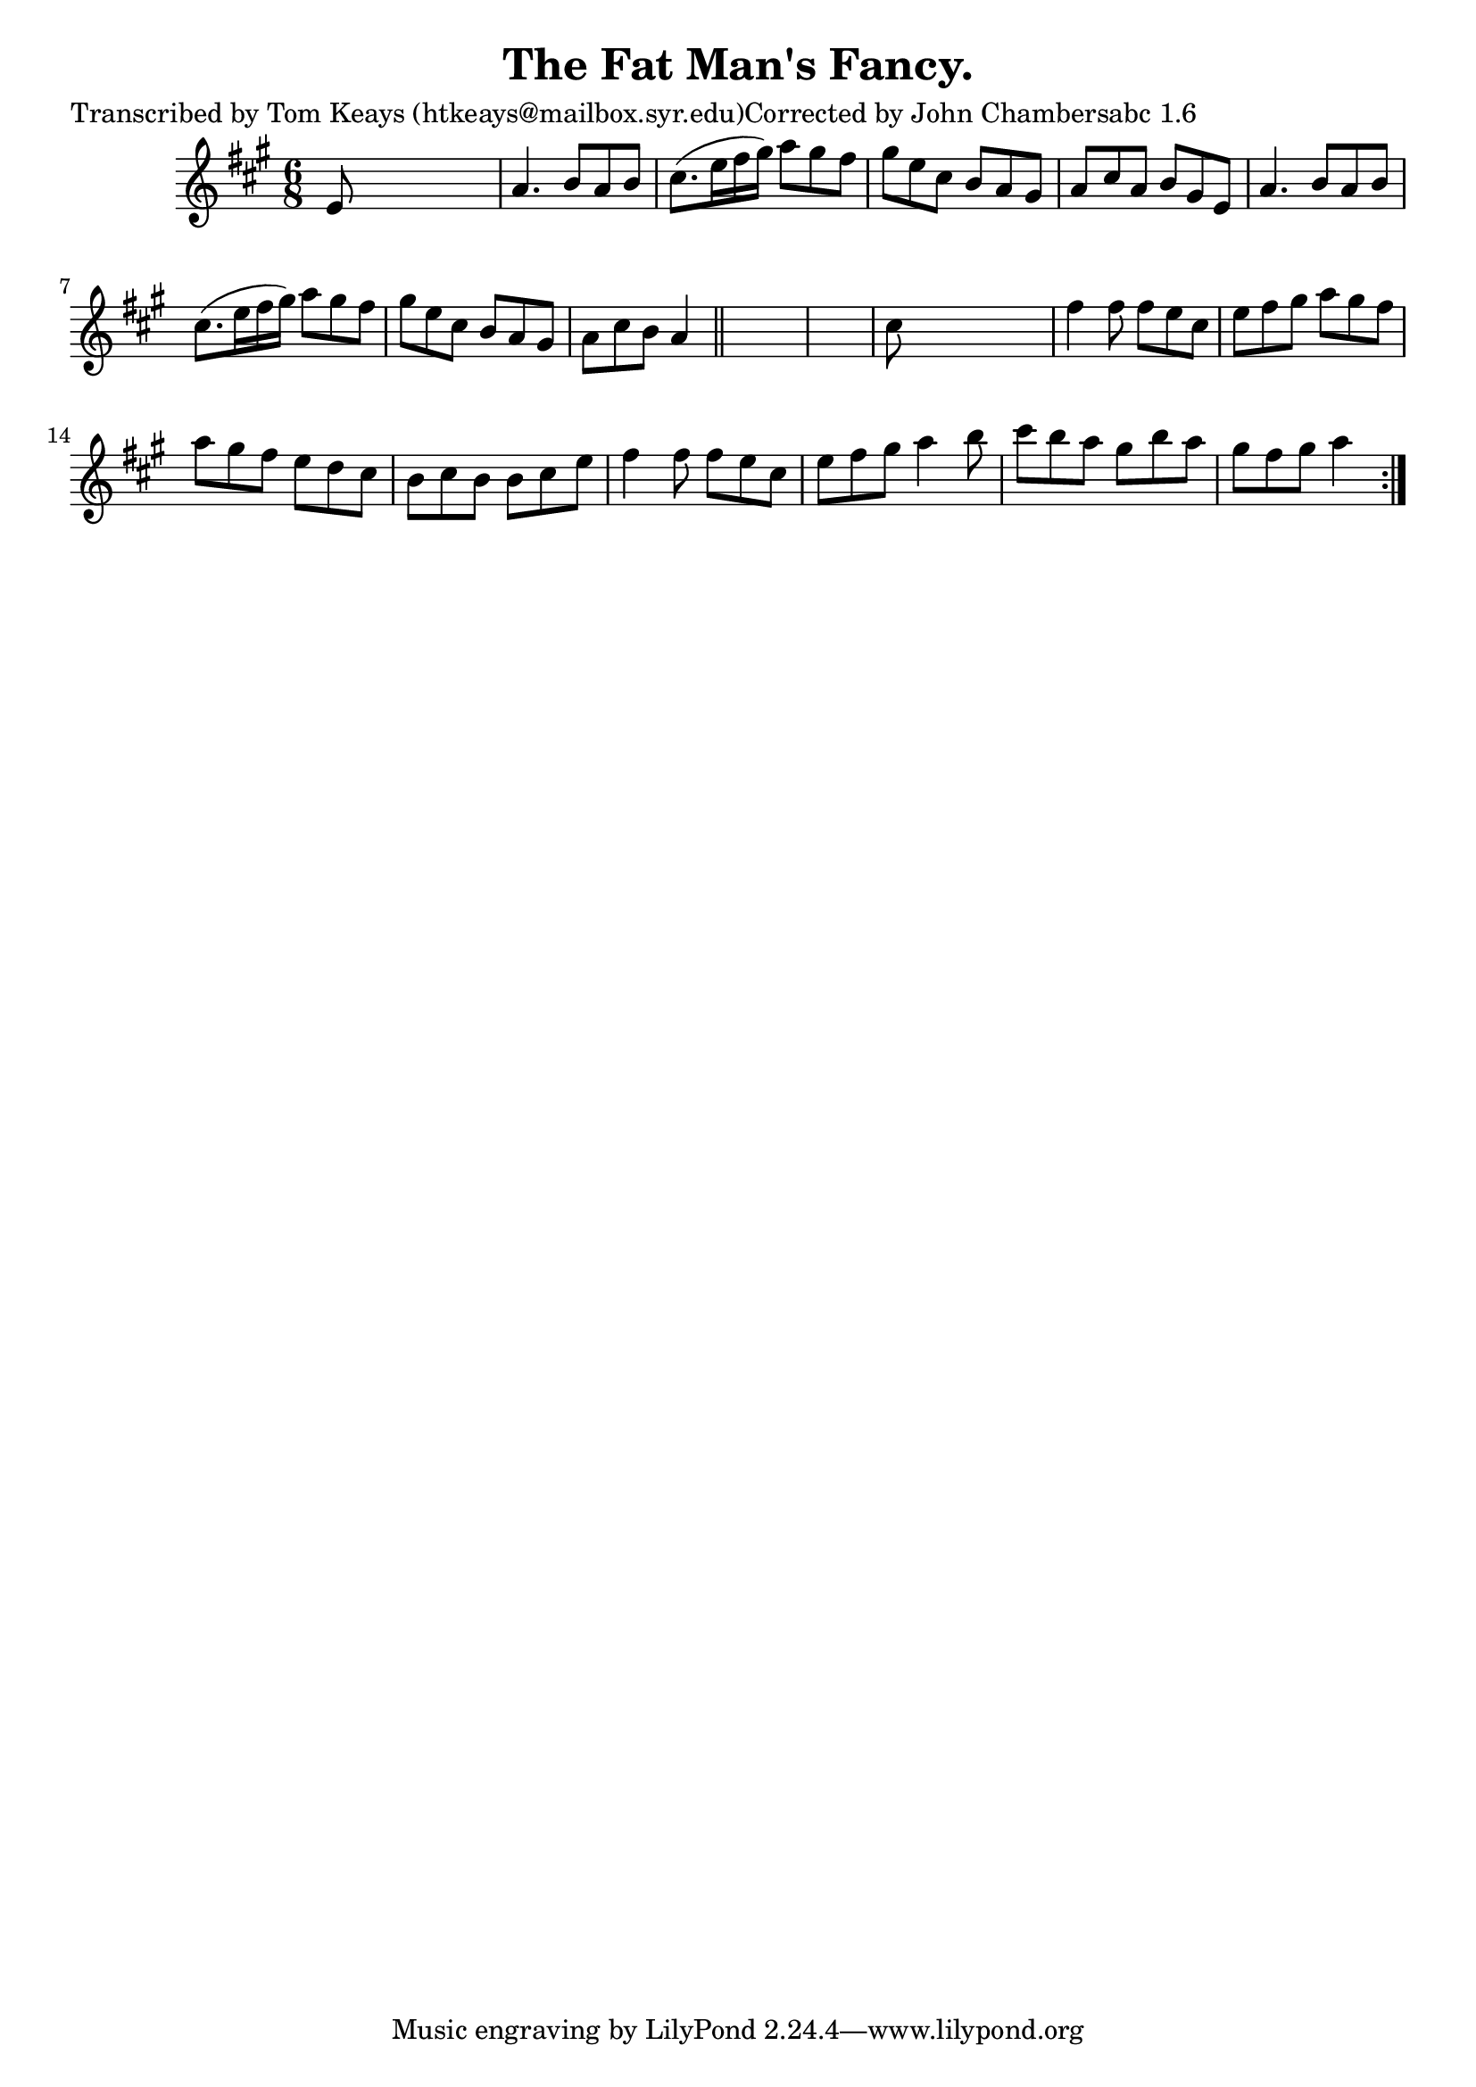 
\version "2.16.2"
% automatically converted by musicxml2ly from xml/0907_tk.xml

%% additional definitions required by the score:
\language "english"


\header {
    poet = "Transcribed by Tom Keays (htkeays@mailbox.syr.edu)Corrected by John Chambersabc 1.6"
    encoder = "abc2xml version 63"
    encodingdate = "2015-01-25"
    title = "The Fat Man's Fancy."
    }

\layout {
    \context { \Score
        autoBeaming = ##f
        }
    }
PartPOneVoiceOne =  \relative e' {
    \repeat volta 2 {
        \key a \major \time 6/8 e8 s8*5 | % 2
        a4. b8 [ a8 b8 ] | % 3
        cs8. ( [ e16 fs16 gs16 ) ] a8 [ gs8 fs8 ] | % 4
        gs8 [ e8 cs8 ] b8 [ a8 gs8 ] | % 5
        a8 [ cs8 a8 ] b8 [ gs8 e8 ] | % 6
        a4. b8 [ a8 b8 ] | % 7
        cs8. ( [ e16 fs16 gs16 ) ] a8 [ gs8 fs8 ] | % 8
        gs8 [ e8 cs8 ] b8 [ a8 gs8 ] | % 9
        a8 [ cs8 b8 ] a4 \bar "||"
        s8*7 | % 11
        cs8 s8*5 | % 12
        fs4 fs8 fs8 [ e8 cs8 ] | % 13
        e8 [ fs8 gs8 ] a8 [ gs8 fs8 ] | % 14
        a8 [ gs8 fs8 ] e8 [ d8 cs8 ] | % 15
        b8 [ cs8 b8 ] b8 [ cs8 e8 ] | % 16
        fs4 fs8 fs8 [ e8 cs8 ] | % 17
        e8 [ fs8 gs8 ] a4 b8 | % 18
        cs8 [ b8 a8 ] gs8 [ b8 a8 ] | % 19
        gs8 [ fs8 gs8 ] a4 }
    }


% The score definition
\score {
    <<
        \new Staff <<
            \context Staff << 
                \context Voice = "PartPOneVoiceOne" { \PartPOneVoiceOne }
                >>
            >>
        
        >>
    \layout {}
    % To create MIDI output, uncomment the following line:
    %  \midi {}
    }

